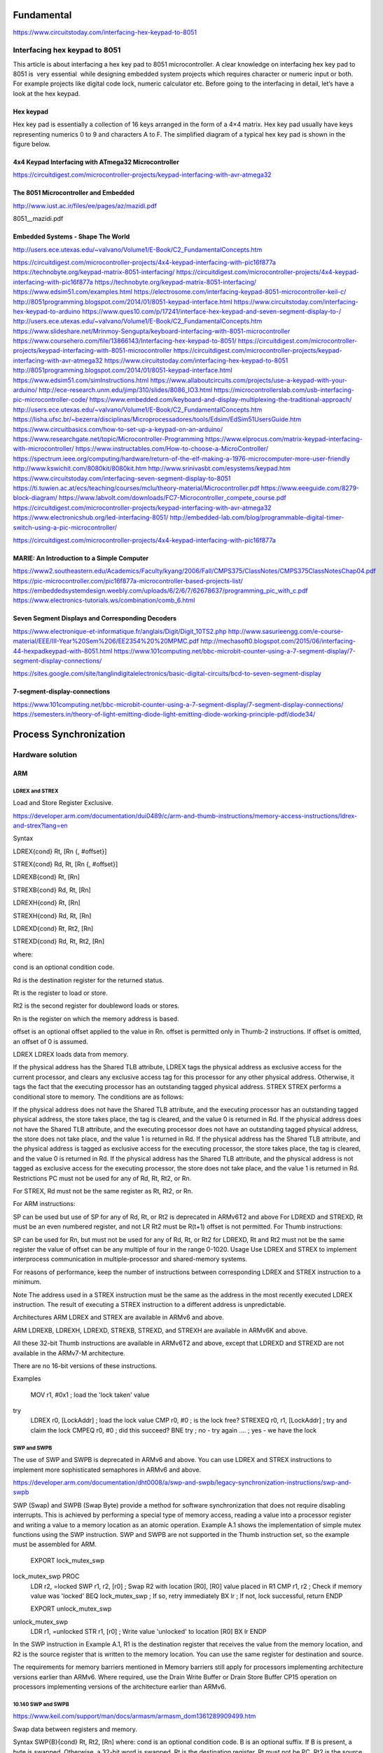 Fundamental
-----------
https://www.circuitstoday.com/interfacing-hex-keypad-to-8051

Interfacing hex keypad to 8051
^^^^^^^^^^^^^^^^^^^^^^^^^^^^^^
This article is about interfacing a hex key pad to 8051 microcontroller. A clear knowledge on interfacing hex key pad to 8051 is  very essential  while designing embedded system projects which requires character or numeric input or both. For example projects like digital code lock, numeric calculator etc. Before going to the interfacing in detail, let’s have a look at the hex keypad.

Hex keypad
``````````
Hex key pad is essentially a collection of 16 keys arranged in the form of a 4×4 matrix. Hex key pad usually have keys representing numerics 0 to 9 and characters A to F. The simplified diagram of a typical hex key pad is shown in the figure below.

4x4 Keypad Interfacing with ATmega32 Microcontroller
````````````````````````````````````````````````````
https://circuitdigest.com/microcontroller-projects/keypad-interfacing-with-avr-atmega32

.. image:: Keypad-with-ATmega32.jpg

.. image:: ATmega32-Keypad-Circuit.gif

The 8051 Microcontroller and Embedded
`````````````````````````````````````
http://www.iust.ac.ir/files/ee/pages/az/mazidi.pdf

8051__mazidi.pdf

Embedded Systems - Shape The World
``````````````````````````````````
http://users.ece.utexas.edu/~valvano/Volume1/E-Book/C2_FundamentalConcepts.htm

https://circuitdigest.com/microcontroller-projects/4x4-keypad-interfacing-with-pic16f877a
https://technobyte.org/keypad-matrix-8051-interfacing/
https://circuitdigest.com/microcontroller-projects/4x4-keypad-interfacing-with-pic16f877a
https://technobyte.org/keypad-matrix-8051-interfacing/
https://www.edsim51.com/examples.html
https://electrosome.com/interfacing-keypad-8051-microcontroller-keil-c/
http://8051programming.blogspot.com/2014/01/8051-keypad-interface.html
https://www.circuitstoday.com/interfacing-hex-keypad-to-arduino
https://www.ques10.com/p/17241/interface-hex-keypad-and-seven-segment-display-to-/
http://users.ece.utexas.edu/~valvano/Volume1/E-Book/C2_FundamentalConcepts.htm
https://www.slideshare.net/Mrinmoy-Sengupta/keyboard-interfacing-with-8051-microcontroller
https://www.coursehero.com/file/13866143/Interfacing-hex-keypad-to-8051/
https://circuitdigest.com/microcontroller-projects/keypad-interfacing-with-8051-microcontroller
https://circuitdigest.com/microcontroller-projects/keypad-interfacing-with-avr-atmega32
https://www.circuitstoday.com/interfacing-hex-keypad-to-8051
http://8051programming.blogspot.com/2014/01/8051-keypad-interface.html
https://www.edsim51.com/simInstructions.html
https://www.allaboutcircuits.com/projects/use-a-keypad-with-your-arduino/
http://ece-research.unm.edu/jimp/310/slides/8086_IO3.html
https://microcontrollerslab.com/usb-interfacing-pic-microcontroller-code/
https://www.embedded.com/keyboard-and-display-multiplexing-the-traditional-approach/
http://users.ece.utexas.edu/~valvano/Volume1/E-Book/C2_FundamentalConcepts.htm
https://lisha.ufsc.br/~bezerra/disciplinas/Microprocessadores/tools/Edsim/EdSim51UsersGuide.htm
https://www.circuitbasics.com/how-to-set-up-a-keypad-on-an-arduino/
https://www.researchgate.net/topic/Microcontroller-Programming
https://www.elprocus.com/matrix-keypad-interfacing-with-microcontroller/
https://www.instructables.com/How-to-choose-a-MicroController/
https://spectrum.ieee.org/computing/hardware/return-of-the-elf-making-a-1976-microcomputer-more-user-friendly
http://www.kswichit.com/8080kit/8080kit.htm
http://www.srinivasbt.com/esystems/keypad.htm
https://www.circuitstoday.com/interfacing-seven-segment-display-to-8051
https://ti.tuwien.ac.at/ecs/teaching/courses/mclu/theory-material/Microcontroller.pdf
https://www.eeeguide.com/8279-block-diagram/
https://www.labvolt.com/downloads/FC7-Microcontroller_compete_course.pdf
https://circuitdigest.com/microcontroller-projects/keypad-interfacing-with-avr-atmega32
https://www.electronicshub.org/led-interfacing-8051/
http://embedded-lab.com/blog/programmable-digital-timer-switch-using-a-pic-microcontroller/

https://circuitdigest.com/microcontroller-projects/4x4-keypad-interfacing-with-pic16f877a

MARIE: An Introduction to a Simple Computer 
````````````````````````````````````````````
https://www2.southeastern.edu/Academics/Faculty/kyang/2006/Fall/CMPS375/ClassNotes/CMPS375ClassNotesChap04.pdf
https://pic-microcontroller.com/pic16f877a-microcontroller-based-projects-list/
https://embeddedsystemdesign.weebly.com/uploads/6/2/6/7/62678637/programming_pic_with_c.pdf
https://www.electronics-tutorials.ws/combination/comb_6.html

Seven Segment Displays and Corresponding Decoders
`````````````````````````````````````````````````
https://www.electronique-et-informatique.fr/anglais/Digit/Digit_10TS2.php
http://www.sasurieengg.com/e-course-material/EEE/III-Year%20Sem%206/EE2354%20%20MPMC.pdf
http://mechasoft0.blogspot.com/2015/06/interfacing-44-hexpadkeypad-with-8051.html
https://www.101computing.net/bbc-microbit-counter-using-a-7-segment-display/7-segment-display-connections/

https://sites.google.com/site/tanglindigitalelectronics/basic-digital-circuits/bcd-to-seven-segment-display

7-segment-display-connections
`````````````````````````````
https://www.101computing.net/bbc-microbit-counter-using-a-7-segment-display/7-segment-display-connections/
https://semesters.in/theory-of-light-emitting-diode-light-emitting-diode-working-principle-pdf/diode34/

Process Synchronization
-----------------------
Hardware solution
^^^^^^^^^^^^^^^^^
ARM
```
LDREX and STREX
~~~~~~~~~~~~~~~
Load and Store Register Exclusive.

https://developer.arm.com/documentation/dui0489/c/arm-and-thumb-instructions/memory-access-instructions/ldrex-and-strex?lang=en

Syntax

LDREX{cond} Rt, [Rn {, #offset}]

STREX{cond} Rd, Rt, [Rn {, #offset}]

LDREXB{cond} Rt, [Rn]

STREXB{cond} Rd, Rt, [Rn]

LDREXH{cond} Rt, [Rn]

STREXH{cond} Rd, Rt, [Rn]

LDREXD{cond} Rt, Rt2, [Rn]

STREXD{cond} Rd, Rt, Rt2, [Rn]

where:

cond
is an optional condition code.

Rd
is the destination register for the returned status.

Rt
is the register to load or store.

Rt2
is the second register for doubleword loads or stores.

Rn
is the register on which the memory address is based.

offset
is an optional offset applied to the value in Rn. offset is permitted only in Thumb-2 instructions. If offset is omitted, an offset of 0 is assumed.

LDREX
LDREX loads data from memory.

If the physical address has the Shared TLB attribute, LDREX tags the physical address as exclusive access for the current processor, and clears any exclusive access tag for this processor for any other physical address.
Otherwise, it tags the fact that the executing processor has an outstanding tagged physical address.
STREX
STREX performs a conditional store to memory. The conditions are as follows:

If the physical address does not have the Shared TLB attribute, and the executing processor has an outstanding tagged physical address, the store takes place, the tag is cleared, and the value 0 is returned in Rd.
If the physical address does not have the Shared TLB attribute, and the executing processor does not have an outstanding tagged physical address, the store does not take place, and the value 1 is returned in Rd.
If the physical address has the Shared TLB attribute, and the physical address is tagged as exclusive access for the executing processor, the store takes place, the tag is cleared, and the value 0 is returned in Rd.
If the physical address has the Shared TLB attribute, and the physical address is not tagged as exclusive access for the executing processor, the store does not take place, and the value 1 is returned in Rd.
Restrictions
PC must not be used for any of Rd, Rt, Rt2, or Rn.

For STREX, Rd must not be the same register as Rt, Rt2, or Rn.

For ARM instructions:

SP can be used but use of SP for any of Rd, Rt, or Rt2 is deprecated in ARMv6T2 and above
For LDREXD and STREXD, Rt must be an even numbered register, and not LR
Rt2 must be R(t+1)
offset is not permitted.
For Thumb instructions:

SP can be used for Rn, but must not be used for any of Rd, Rt, or Rt2
for LDREXD, Rt and Rt2 must not be the same register
the value of offset can be any multiple of four in the range 0-1020.
Usage
Use LDREX and STREX to implement interprocess communication in multiple-processor and shared-memory systems.

For reasons of performance, keep the number of instructions between corresponding LDREX and STREX instruction to a minimum.

Note
The address used in a STREX instruction must be the same as the address in the most recently executed LDREX instruction. The result of executing a STREX instruction to a different address is unpredictable.

Architectures
ARM LDREX and STREX are available in ARMv6 and above.

ARM LDREXB, LDREXH, LDREXD, STREXB, STREXD, and STREXH are available in ARMv6K and above.

All these 32-bit Thumb instructions are available in ARMv6T2 and above, except that LDREXD and STREXD are not available in the ARMv7-M architecture.

There are no 16-bit versions of these instructions.

Examples

    MOV r1, #0x1                ; load the 'lock taken' value
try
    LDREX r0, [LockAddr]        ; load the lock value
    CMP r0, #0                  ; is the lock free?
    STREXEQ r0, r1, [LockAddr]  ; try and claim the lock
    CMPEQ r0, #0                ; did this succeed?
    BNE try                     ; no - try again
    ....                        ; yes - we have the lock

SWP and SWPB
~~~~~~~~~~~~
The use of SWP and SWPB is deprecated in ARMv6 and above. You can use LDREX and STREX instructions to implement more sophisticated semaphores in ARMv6 and above.

https://developer.arm.com/documentation/dht0008/a/swp-and-swpb/legacy-synchronization-instructions/swp-and-swpb

SWP (Swap) and SWPB (Swap Byte) provide a method for software synchronization that does not require disabling interrupts. This is achieved by performing a special type of memory access, reading a value into a processor register and writing a value to a memory location as an atomic operation. Example A.1 shows the implementation of simple mutex functions using the SWP instruction. SWP and SWPB are not supported in the Thumb instruction set, so the example must be assembled for ARM.

    EXPORT lock_mutex_swp
lock_mutex_swp PROC
    LDR r2, =locked
    SWP r1, r2, [r0]       ; Swap R2 with location [R0], [R0] value placed in R1
    CMP r1, r2             ; Check if memory value was 'locked'
    BEQ lock_mutex_swp     ; If so, retry immediately
    BX  lr                 ; If not, lock successful, return
    ENDP

    EXPORT unlock_mutex_swp
unlock_mutex_swp
    LDR r1, =unlocked
    STR r1, [r0]           ; Write value 'unlocked' to location [R0]
    BX  lr
    ENDP

In the SWP instruction in Example A.1, R1 is the destination register that receives the value from the memory location, and R2 is the source register that is written to the memory location. You can use the same register for destination and source.

The requirements for memory barriers mentioned in Memory barriers still apply for processors implementing architecture versions earlier than ARMv6. Where required, use the Drain Write Buffer or Drain Store Buffer CP15 operation on processors implementing versions of the architecture earlier than ARMv6.

10.140 SWP and SWPB
~~~~~~~~~~~~~~~~~~~
https://www.keil.com/support/man/docs/armasm/armasm_dom1361289909499.htm

Swap data between registers and memory.

Syntax
SWP{B}{cond} Rt, Rt2, [Rn]
where:
cond
is an optional condition code.
B
is an optional suffix. If B is present, a byte is swapped. Otherwise, a 32-bit word is swapped.
Rt
is the destination register. Rt must not be PC.
Rt2
is the source register. Rt2 can be the same register as Rt. Rt2 must not be PC.
Rn
contains the address in memory. Rn must be a different register from both Rt and Rt2. Rn must not be PC.
Usage
You can use SWP and SWPB to implement semaphores:
Data from memory is loaded into Rt.
The contents of Rt2 are saved to memory.
If Rt2 is the same register as Rt, the contents of the register are swapped with the contents of the memory location.
Note
The use of SWP and SWPB is deprecated in ARMv6 and above. You can use LDREX and STREX instructions to implement more sophisticated semaphores in ARMv6 and above.
Architectures
These ARM instructions are available in all versions of the ARM architecture.
There are no Thumb SWP or SWPB instructions.

x86
```
How does the CPU handle XCHG internally?
~~~~~~~~~~~~~~~~~~~~~~~~~~~~~~~~~~~~~~~~
https://electronics.stackexchange.com/questions/151631/how-does-the-cpu-handle-xchg-internally

XCHG--Exchange Register/Memory with Register
~~~~~~~~~~~~~~~~~~~~~~~~~~~~~~~~~~~~~~~~~~~~
http://www.nacad.ufrj.br/online/intel/vtune/users_guide/mergedProjects/analyzer_ec/mergedProjects/reference_olh/mergedProjects/instructions/instruct32_hh/vc326.htm

CHG--Exchange Register/Memory with Register
Opcode
Instruction
Description
90+rw
XCHG AX, 16
Exchange r16 with AX
90+rw
XCHG r16, X
Exchange AX with r16
90+rd
XCHG EAX, r32
Exchange r32 with EAX
90+rd
XCHG r32, EAX
Exchange EAX with r32
86 /r
XCHG r/m8, r8
Exchange r8 (byte register) with byte from r/m8
86 /r
XCHG r8, r/m8
Exchange byte from r/m8 with r8 (byte register)
87 /r
XCHG r/m16, r16
Exchange r16 with word from r/m16
87 /r
XCHG r16, r/m16
Exchange word from r/m16 with r16
87 /r
XCHG r/m32, r32
Exchange r32 with doubleword from r/m32
87 /r
XCHG r32, r/m32
Exchange doubleword from r/m32 with r32

Description
Exchanges the contents of the destination (first) and source (second) operands. The operands can be two general-purpose registers or a register and a memory location. If a memory operand is referenced, the processor's locking protocol is automatically implemented for the duration of the exchange operation, regardless of the presence or absence of the LOCK prefix or of the value of the IOPL. (See the LOCK prefix description in this chapter for more information on the locking protocol.)
This instruction is useful for implementing semaphores or similar data structures for process synchronization. (See "Bus Locking" in Chapter 7 of the IA-32 Intel(R) Architecture Software Developer's Manual, Volume 3, for more information on bus locking.)
The XCHG instruction can also be used instead of the BSWAP instruction for 16-bit operands.
Operation
TEMP  DEST
DEST  SRC
SRC  TEMP
Flags Affected
None.
Protected Mode Exceptions
#GP(0) - If either operand is in a nonwritable segment. If a memory operand effective address is outside the CS, DS, ES, FS, or GS segment limit. If the DS, ES, FS, or GS register contains a null segment selector.
#SS(0) - If a memory operand effective address is outside the SS segment limit.
#PF(fault-code) - If a page fault occurs.
#AC(0) - If alignment checking is enabled and an unaligned memory reference is made while the current privilege level is 3.
Real-Address Mode Exceptions
#GP - If a memory operand effective address is outside the CS, DS, ES, FS, or GS segment limit.
#SS - If a memory operand effective address is outside the SS segment limit.
Virtual-8086 Mode Exceptions
#GP(0) - If a memory operand effective address is outside the CS, DS, ES, FS, or GS segment limit.
#SS(0) - If a memory operand effective address is outside the SS segment limit.
#PF(fault-code) - If a page fault occurs.
#AC(0) - If alignment checking is enabled and an unaligned memory reference is made.
 
processor xchg instructions
```````````````````````````
Instruction type XCHG in 8085 Microprocessor
~~~~~~~~~~~~~~~~~~~~~~~~~~~~~~~~~~~~~~~~~~~~
https://www.tutorialspoint.com/instruction-type-xchg-in-8085-microprocessor#:~:text=In%208085%20Instruction%20set%2C%20there,1-Byte%20in%20the%20memory.

XCHG — Exchange Register/Memory with Register
~~~~~~~~~~~~~~~~~~~~~~~~~~~~~~~~~~~~~~~~~~~~~
https://www.felixcloutier.com/x86/xchg

Memory
------
File:Steps In a Translation Lookaside Buffer.png
https://en.wikipedia.org/wiki/Translation_lookaside_buffer

Translation Lookaside Buffer (TLB) in Paging
https://www.geeksforgeeks.org/translation-lookaside-buffer-tlb-in-paging/amp/

Old
----
https://www.cs.rutgers.edu/~pxk/416/notes/07-scheduling.html

Process Scheduling
Who gets to run next?
Paul Krzyzanowski
February 18, 2015

---

operating system memory management base register

https://www.tutorialspoint.com/operating_system/os_memory_management.htm
https://stackoverflow.com/questions/9578772/how-are-base-registers-limit-registers-and-relocation-registers-used
https://www.geeksforgeeks.org/logical-and-physical-address-in-operating-system/
https://www.inf.ed.ac.uk/teaching/courses/os/slides/09-memory16.pdf
https://web.cs.wpi.edu/~cs3013/c07/lectures/Section08-Memory_Management.pdf


linux gprof sample
http://www.thegeekstuff.com/2012/08/gprof-tutorial/
gcc -Wall -pg test_gprof.c test_gprof_new.c -o test_gprof
./test_gprof 
gprof test_gprof gmon.out > analysis.txt

---

http://stackoverflow.com/questions/375913/what-can-i-use-to-profile-c-code-in-linux/378024#378024

http://stackoverflow.com/questions/2497211/how-to-profile-multi-threaded-c-application-on-linux

http://code.google.com/p/jrfonseca/wiki/Gprof2Dot

http://code.google.com/p/google-perftools/

http://en.wikipedia.org/wiki/Valgrind

http://en.wikipedia.org/wiki/VTune

http://en.wikipedia.org/wiki/DTrace


